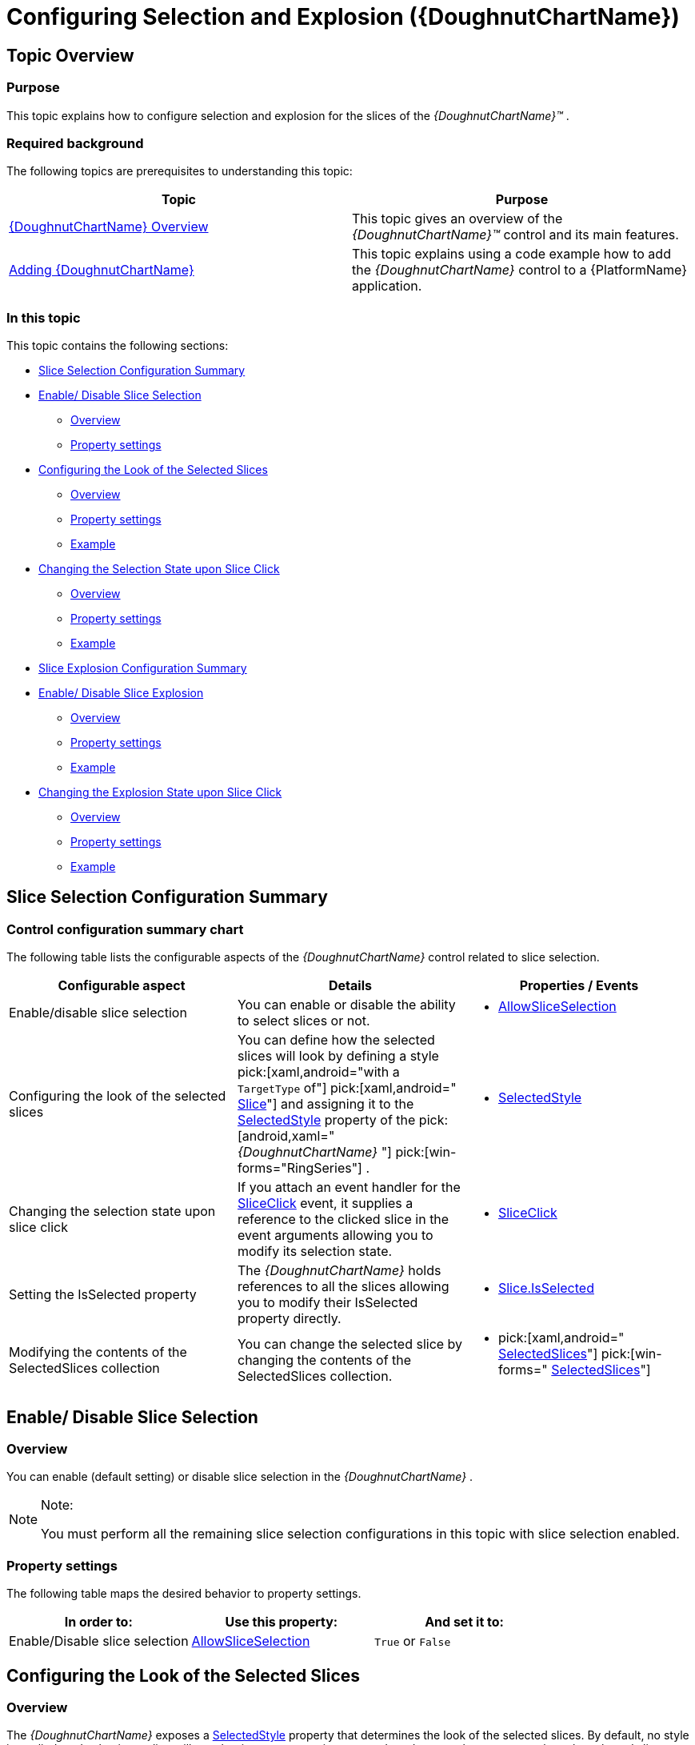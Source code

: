 ﻿////
|metadata|
{
    "name": "xamdoughnutchart-configuring-selection-and-explosion",
    "controlName": ["{DoughnutChartName}"],
    "tags": ["API","Charting","How Do I","Selection"],
    "guid": "bd1caca1-194c-4c95-bb73-cd1b18034d9e",
    "buildFlags": ["SL","WPF","WINFORMS"],
    "createdOn": "2014-06-05T19:53:12.0238775Z"
}
|metadata|
////

= Configuring Selection and Explosion ({DoughnutChartName})

== Topic Overview

=== Purpose

This topic explains how to configure selection and explosion for the slices of the  _{DoughnutChartName}™_ .

=== Required background

The following topics are prerequisites to understanding this topic:

[options="header", cols="a,a"]
|====
|Topic|Purpose

| link:xamdoughnutchart-overview.html[{DoughnutChartName} Overview]
|This topic gives an overview of the _{DoughnutChartName}™_ control and its main features.

| link:xamdoughnutchart-adding.html[Adding {DoughnutChartName}]
|This topic explains using a code example how to add the _{DoughnutChartName}_ control to a {PlatformName} application.

|====

=== In this topic

This topic contains the following sections:

* <<_Ref349921536, Slice Selection Configuration Summary >>
* <<_Ref349921540, Enable/ Disable Slice Selection >>

** <<_Ref349921543,Overview>>
** <<_Ref349921549,Property settings>>

* <<_Ref349921551, Configuring the Look of the Selected Slices >>

** <<_Ref349921554,Overview>>
** <<_Ref349921556,Property settings>>
** <<_Ref349921558,Example>>

* <<_Ref349921563, Changing the Selection State upon Slice Click >>

** <<_Ref349921566,Overview>>
** <<_Ref349921568,Property settings>>
** <<_Ref349921569,Example>>

ifdef::xaml,android[]
* <<_Ref349921572, pick:[xaml,android=" *Setting the IsSelected Property* "] >>

** <<_Ref349921757,Overview>>
** <<_Ref349921758,Property settings>>
** <<_Ref349921761, pick:[xaml,android="Exampl"] e>>

endif::xaml,android[]

ifdef::xaml,android[]
* <<_Ref349921763, Modifying the Contents of the SelectedSlices Collection >>

** <<_Ref349921798,Overview>>
** <<_Ref349921800,Property settings>>
** <<_Ref349921802,Example>>

endif::xaml,android[]

* <<_Ref349921812, Slice Explosion Configuration Summary >>
* <<_Ref349921821, Enable/ Disable Slice Explosion >>

** <<_Ref349921825,Overview>>
** <<_Ref349921827,Property settings>>
** <<_Ref349921834,Example>>

* <<_Ref349921837, Changing the Explosion State upon Slice Click >>

** <<_Ref349921838,Overview>>
** <<_Ref349921843,Property settings>>
** <<_Ref349921845,Example>>

ifdef::android,xaml[]
* <<_Ref349921847, pick:[android,xaml=" *Setting the IsExploded Property* "] >>

** <<_Ref349921851,Overview>>
** <<_Ref349921853,Property settings>>
** <<_Ref349921857,Example>>

endif::android,xaml[]

ifdef::xaml,android[]
* <<_Ref349921859, Modifying the Contents of the ExplodedSlices Collection >>

** <<_Ref349921861,Overview>>
** <<_Ref349921864,Property settings>>
** <<_Ref349921866,Example>>

endif::xaml,android[]

[[_Ref349921536]]
== Slice Selection Configuration Summary

=== Control configuration summary chart

The following table lists the configurable aspects of the  _{DoughnutChartName}_   control related to slice selection.

[options="header", cols="a,a,a"]
|====
|Configurable aspect|Details|Properties / Events

|Enable/disable slice selection
|You can enable or disable the ability to select slices or not.
|
* link:{DoughnutChartLink}.{DoughnutChartName}{ApiProp}allowsliceselection.html[AllowSliceSelection] 

|Configuring the look of the selected slices
|You can define how the selected slices will look by defining a style pick:[xaml,android="with a `TargetType` of"] pick:[xaml,android=" link:{DoughnutChartLink}.slice_members.html[Slice]"] and assigning it to the link:{DoughnutChartLink}.{DoughnutChartName}{ApiProp}selectedstyle.html[SelectedStyle] property of the pick:[android,xaml=" _{DoughnutChartName}_ "] pick:[win-forms="RingSeries"] .
|
* link:{DoughnutChartLink}.{DoughnutChartName}{ApiProp}selectedstyle.html[SelectedStyle] 

|Changing the selection state upon slice click
|If you attach an event handler for the link:{DoughnutChartLink}.{DoughnutChartName}{ApiProp}sliceclick_ev.html[SliceClick] event, it supplies a reference to the clicked slice in the event arguments allowing you to modify its selection state.
|
* link:{DoughnutChartLink}.{DoughnutChartName}{ApiProp}sliceclick_ev.html[SliceClick] 

|Setting the IsSelected property
|The _{DoughnutChartName}_ holds references to all the slices allowing you to modify their IsSelected property directly.
|
* link:{DoughnutChartLink}.slice{ApiProp}isselected.html[Slice.IsSelected] 

|Modifying the contents of the SelectedSlices collection
|You can change the selected slice by changing the contents of the SelectedSlices collection.
|
* pick:[xaml,android=" link:{DoughnutChartLink}.{DoughnutChartName}{ApiProp}selectedslices.html[SelectedSlices]"] pick:[win-forms=" link:{DoughnutChartLink}.ringseries{ApiProp}selectedslices.html[SelectedSlices]"] 

|====

[[_Ref349921540]]
== Enable/ Disable Slice Selection

[[_Ref349921543]]

=== Overview

You can enable (default setting) or disable slice selection in the  _{DoughnutChartName}_  .

.Note:
[NOTE]
====
You must perform all the remaining slice selection configurations in this topic with slice selection enabled.
====

[[_Ref349921549]]

=== Property settings

The following table maps the desired behavior to property settings.

[options="header", cols="a,a,a"]
|====
|In order to:|Use this property:|And set it to:

|Enable/Disable slice selection
| link:{DoughnutChartLink}.{DoughnutChartName}{ApiProp}allowsliceselection.html[AllowSliceSelection]
|`True` or `False`

|====

[[_Ref349921551]]
== Configuring the Look of the Selected Slices

[[_Ref349921554]]

=== Overview

The  _{DoughnutChartName}_   exposes a link:{DoughnutChartLink}.{DoughnutChartName}{ApiProp}selectedstyle.html[SelectedStyle] property that determines the look of the selected slices. By default, no style is applied, and selecting a slice will not alter its appearance in any way. In order to apply your own style to the selected slices you need to define a `Style`  pick:[xaml,android="with `TargetType` of"]   pick:[xaml,android=" link:{DoughnutChartLink}.slice_members.html[Slice]"]  and set it as the value of the link:{DoughnutChartLink}.{DoughnutChartName}{ApiProp}selectedstyle.html[SelectedStyle] property.

[[_Ref349921556]]

=== Property settings

The following table maps the desired behavior to property settings.

[options="header", cols="a,a,a"]
|====
|In order to:|Use this property:|And set it to:

|Configure the look for selected slices.
| link:{DoughnutChartLink}.{DoughnutChartName}{ApiProp}selectedstyle.html[SelectedStyle]
|pick:[android,xaml="A `Style` with `TargetType` of"] pick:[android,xaml=" link:{DoughnutChartLink}.slice_members.html[Slice]"] pick:[win-forms=" link:{DoughnutChartLink}.ringseries_members.html[RingSeries]"]

|====

[[_Ref349921558]]

=== Example

The screenshot below demonstrates how the selected slice (the slice at the top) of the  _{DoughnutChartName}_   looks as a result of the following settings:

[options="header", cols="a,a"]
|====
|Property|Value

| link:{DoughnutChartLink}.{DoughnutChartName}{ApiProp}selectedstyle.html[SelectedStyle]
|
ifdef::xaml[] 

*In XAML:*

---- 
<ig:{DoughnutChartName}>
  <ig:{DoughnutChartName}.SelectedStyle>
    <Style TargetType="ig:Slice">
      <Setter Property="Background" Value="DarkGray"/>
      <Setter Property="BorderBrush" Value="Black"/>
      <Setter Property="BorderThickness" Value="3"/>
    </Style>
  </ig:{DoughnutChartName}.SelectedStyle>
...
---- 

endif::xaml[] 

ifdef::win-forms[] 

*In C#:*

---- 
StylesliceStyle = new Style   
{ 
Fill = Color.Gray, 
Opacity = .75, 
}; 
ringSeries.SelectedStyle = sliceStyle; 
---- 

*In VB:*

---- 
Dim sliceStyle As New Style 
{ 
.Fill = Color.Gray, _ 
.Opacity = .75, _ 
} 
ringSeries.SelectedStyle = sliceStyle; 
---- 
endif::win-forms[] 

|====

ifdef::xaml[]
image::images/XamDoughnutChart_Selection_Explosion_1.png[]
endif::xaml[]

ifdef::win-forms[]
image::images/Doughnut_Selected.PNG[]
endif::win-forms[]

[[_Ref349921563]]
== Changing the Selection State upon Slice Click

[[_Ref349921566]]

=== Overview

The  _{DoughnutChartName}_   exposes a link:{DoughnutChartLink}.{DoughnutChartName}{ApiProp}sliceclick_ev.html[SliceClick] event used to change the selected/unselected state of a slice.

[[_Ref349921568]]

=== Property settings

The following table maps the desired behavior to property settings.

[options="header", cols="a,a,a"]
|====
|In order to:|Use this event / property:|What to do:

|Set the `IsSelected` property
| link:{DoughnutChartLink}.{DoughnutChartName}{ApiProp}sliceclick_ev.html[SliceClick] 

SliceClickEventArgs.IsSelected
|Set the pick:[xaml,android=" link:{DoughnutChartLink}.slice{ApiProp}isselected.html[IsSelected]"] pick:[win-forms=" link:{DoughnutChartLink}.doughnutsliceclickeventargs{ApiProp}isselected.html[IsSelected]"] property of the SliceClickEventArgs to `True` or `False`

|====

[[_Ref349921569]]

=== Example

The following code example demonstrates how to toggle the selection state of slices upon click.

ifdef::xaml[]

*In XAML:*

ifdef::xaml[]
----
<ig:{DoughnutChartName} SliceClick="DoughnutSliceClicked">
…
----
endif::xaml[]

endif::xaml[]

ifdef::xaml[]

*In C#:*

ifdef::xaml[]
----
private void DoughnutSliceClicked(object sender, SliceClickEventArgs e)
{
    e.IsSelected = !e.IsSelected;
}
----
endif::xaml[]

endif::xaml[]

ifdef::xaml[]

*In Visual Basic:*

ifdef::xaml[]
----
Private Sub DoughnutSliceClicked(sender As Object, e As SliceClickEventArgs)
      e.IsSelected = Not e.IsSelected
End Sub
----
endif::xaml[]

endif::xaml[]

ifdef::win-forms[]

pick:[win-forms="*In C#:*"]

ifdef::win-forms[]
----
void DoughnutChart_SliceClick(object sender, DoughnutSliceClickEventArgs e) 
{ 
 e.IsSelected = !e.IsSelected; 
}
----
endif::win-forms[]

endif::win-forms[]

ifdef::win-forms[]

pick:[win-forms="*In VB:*"]

ifdef::win-forms[]
----
Private Sub DoughnutChart_SliceClick(sender As Object, e As DoughnutSliceClickEventArgs)
  e.IsSelected = Not e.IsSelected
End Sub
----
endif::win-forms[]

endif::win-forms[]

[[_Ref349921572]]

ifdef::xaml,android[]
== Setting the IsSelected Property
endif::xaml,android[]

[[_Ref349921757]]

=== Overview

The  _{DoughnutChartName}_   holds references to all the slices allowing you to modify their link:{DoughnutChartLink}.slice{ApiProp}isselected.html[IsSelected] property directly to the link:{DoughnutChartLink}.slice_members.html[Slice] objects.

ifdef::xaml,android[]

[[_Ref349921758]]

=== Property settings

The following table maps the desired behavior to property settings.

[options="header", cols="a,a,a"]
|====
|In order to:|Use this event / property:|What to do:

|Change the selection state upon slice click
| link:{DoughnutChartLink}.slice{ApiProp}isselected.html[Slice.IsSelected]
|Set the link:{DoughnutChartLink}.slice{ApiProp}isselected.html[IsSelected] property of the link:{DoughnutChartLink}.slice_members.html[Slice] to `True` or `False`

|====

endif::xaml,android[]

ifdef::xaml,android[]

[[_Ref349921761]]

=== Example

The following code example demonstrates how to obtain a reference to the first slice of the  _{DoughnutChartName}_   in order to set its link:{DoughnutChartLink}.slice{ApiProp}isselected.html[IsSelected] property. Note that the execution of this code must occur after loading the particular ring series.

*In XAML:*

ifdef::hs-build-flags:[]
----
<ig:{DoughnutChartName} x:Name="doughnutChart">
    <ig:RingSeries Loaded="SeriesLoaded">
…
----
endif::hs-build-flags:[]

*In C#:*

ifdef::xaml[]
----
private void SeriesLoaded(object sender,  RoutedEventArgs    e)
{
    var firstSlice = ((RingSeries)this.doughnutChart.Series[0]).Ring.ArcItems[0].SliceItems[0].Slice;
    firstSlice.IsSelected = true;
}
----
endif::xaml[]

ifdef::win-forms[]
----
private void SeriesLoaded(object sender,    SeriesLoadedEventArgs  e)
{
    var firstSlice = ((RingSeries)this.doughnutChart.Series[0]).Ring.ArcItems[0].SliceItems[0].Slice;
    firstSlice.IsSelected = true;
}
----
endif::win-forms[]

*In Visual Basic:*

ifdef::xaml[]
----
Private Sub SeriesLoaded(sender As Object, e As  RoutedEventArgs   )
      Dim firstSlice = DirectCast(Me.doughnutChart.Series(0), RingSeries).Ring.ArcItems(0).SliceItems(0).Slice
      firstSlice.IsSelected = True
End Sub
----
endif::xaml[]

ifdef::win-forms[]
----
Private Sub SeriesLoaded(sender As Object, e As    SeriesLoadedEventArgs )
      Dim firstSlice = DirectCast(Me.doughnutChart.Series(0), RingSeries).Ring.ArcItems(0).SliceItems(0).Slice
      firstSlice.IsSelected = True
End Sub
----
endif::win-forms[]

endif::xaml,android[]

ifdef::xaml,android[]

[[_Ref349921763]]
== Modifying the Contents of the SelectedSlices Collection

endif::xaml,android[]

ifdef::xaml,android[]

[[_Ref349921798]]

=== Overview

ifdef::xaml,android[]

Another approach for managing the selected slices is to modify the contents of the  pick:[xaml,android=" link:{DoughnutChartLink}.{DoughnutChartName}{ApiProp}selectedslices.html[SelectedSlices]"]  pick:[win-forms=" link:{DoughnutChartLink}.ringseries{ApiProp}selectedslices.html[SelectedSlices]"]  collection of the  _{DoughnutChartName}_  . To do this, you need to obtain a reference to one or more  pick:[android,xaml=" link:{DoughnutChartLink}.slice_members.html[Slice]"]  pick:[win-forms="slice"]  objects that you want to select and add them to the SelectedSlices. If you want to unselect slices, remove them from the collection.
endif::xaml,android[]

endif::xaml,android[]

ifdef::xaml,android[]

[[_Ref349921800]]

=== Property settings

ifdef::xaml,android[]

The following table maps the desired behaviors to property settings.

[options="header", cols="a,a,a"]
|====
|In order to:|Use this event / property:|What to do:

|Modify the contents of the SelectedSlices collection
|pick:[xaml,android=" link:{DoughnutChartLink}.{DoughnutChartName}{ApiProp}selectedslices.html[SelectedSlices]"] pick:[win-forms=" link:{DoughnutChartLink}.ringseries{ApiProp}selectedslices.html[SelectedSlices]"]
|Add or Remove the respective pick:[xaml,android=" link:{DoughnutChartLink}.sliceitem_members.html[SliceItem]"] pick:[win-forms="slice"] from the SelectedSlices collection.

|====

endif::xaml,android[]

endif::xaml,android[]

ifdef::xaml,android[]

[[_Ref349921802]]

=== Example

ifdef::xaml,android[]

The following code example demonstrates how to obtain a reference to the first slice of the  _{DoughnutChartName}_   in and add it to the collection with selected slices. An example of removing an item is also available. Note, execution of this code must occur after loading the particular ring series.

ifdef::xaml[]

*In XAML:*

ifdef::xaml[]
----
<ig:{DoughnutChartName} x:Name="doughnutChart">
    <ig:RingSeries Loaded="SeriesLoaded">
…
----
endif::xaml[]

endif::xaml[]

ifdef::xaml,win-forms[]

*In C#:*

ifdef::xaml[]
----
private void SeriesLoaded(object sender,  RoutedEventArgs    e)
{
     var firstSlice = ((RingSeries)this.doughnutChart.Series[0]).Ring.ArcItems[0].SliceItems[0].Slice;     {}; "] 
 // To add a selected item:
this.doughnutChart.SelectedSlices.Add(3);   
    // To remove a selected item: 
     this.doughnutChart.SelectedSlices.RemoveAt(3);   
}
----
endif::xaml[]

ifdef::win-forms[]
----
private void SeriesLoaded(object sender,    SeriesLoadedEventArgs  e)
{
       RingSeries   ringSeries1 = new  pick:[win-forms="RingSeries {}; "] 
 // To add a selected item:
  ringSeries1.SelectedSlices.Add(3); 
    // To remove a selected item: 
       ringSeries.SelectedSlices.Remove(3); 
}
----
endif::win-forms[]

ifdef::android[]
----
private void SeriesLoaded(object sender,      e)
{
     var firstSlice = ((RingSeries)this.doughnutChart.Series[0]).Ring.ArcItems[0].SliceItems[0].Slice;     {}; "] 
 // To add a selected item:
this.doughnutChart.SelectedSlices.Add(3);   
    // To remove a selected item: 
     this.doughnutChart.SelectedSlices.RemoveAt(3);   
}
----
endif::android[]

endif::xaml,win-forms[]

ifdef::xaml,win-forms[]

*In Visual Basic:*

ifdef::xaml[]
----
Private Sub SeriesLoaded(sender As Object, e As  RoutedEventArgs   )
       Dim firstSlice = DirectCast(Me.doughnutChart.Series(0), RingSeries).Ring.ArcItems(0).SliceItems(0).Slice   
 ' To add a selected item:
Me.doughnutChart.SelectedSlices.Add(firstSlice)   
 ' To remove a selected item: 
       Me.doughnutChart.SelectedSlices.RemoveAt(0)   
End Sub
----
endif::xaml[]

ifdef::win-forms[]
----
Private Sub SeriesLoaded(sender As Object, e As    SeriesLoadedEventArgs )
         Dim ringSeries1 = As New RingSeries{} 
 ' To add a selected item:
  ringSeries1.SelectedSlices.Add(3); 
 ' To remove a selected item: 
         ringSeries.SelectedSlices.Remove(3); 
End Sub
----
endif::win-forms[]

ifdef::android[]
----
Private Sub SeriesLoaded(sender As Object, e As     )
       Dim firstSlice = DirectCast(Me.doughnutChart.Series(0), RingSeries).Ring.ArcItems(0).SliceItems(0).Slice   
 ' To add a selected item:
Me.doughnutChart.SelectedSlices.Add(firstSlice)   
 ' To remove a selected item: 
       Me.doughnutChart.SelectedSlices.RemoveAt(0)   
End Sub
----
endif::android[]

endif::xaml,win-forms[]

endif::xaml,android[]

endif::xaml,android[]

[[_Ref349921812]]
== Slice Explosion Configuration Summary

=== Control configuration summary chart

The following table lists the configurable aspects of the  _{DoughnutChartName}_   control related to slice explosion.

[options="header", cols="a,a,a"]
|====
|Configurable aspect|Details|Properties / Events

|Enable/disable slice explosion
|You can enable or disable the ability to explode slices.
|
link:{DoughnutChartLink}.piechartbase{ApiProp}allowsliceexplosion.html[AllowSliceExplosion] 

|Changing the exploded state of a slice upon slice click
|If you attach an event handler for the link:{DoughnutChartLink}.{DoughnutChartName}{ApiProp}sliceclick_ev.html[SliceClick] event, a reference to the clicked slice is supplied in the event arguments and you can modify its exploded state.
|
link:{DoughnutChartLink}.{DoughnutChartName}{ApiProp}sliceclick_ev.html[SliceClick] 

|Setting the link:{DoughnutChartLink}.slice{ApiProp}isexploded.html[IsExploded] property
|The _{DoughnutChartName}_ holds references to all the slices allowing you to modify their link:{DoughnutChartLink}.slice{ApiProp}isexploded.html[IsExploded] property directly.
|
link:{DoughnutChartLink}.slice{ApiProp}isexploded.html[Slice.IsExploded] 

|Modifying the contents of the ExplodedSlices collection
|You can change the exploded slices by changing the contents of the ExplodedSlices collection.
|
pick:[android,xaml=" link:{DoughnutChartLink}.{DoughnutChartName}{ApiProp}explodedslices.html[ExplodedSlices]"] pick:[win-forms=" link:{DoughnutChartLink}.piechartbase{ApiProp}explodedslices.html[ExplodedSlices]"] 

|====

[[_Ref349921821]]
== Enable/ Disable Slice Explosion

[[_Ref349921825]]

=== Overview

You can enable (default setting) or disable slice explosion in the  _{DoughnutChartName}_  .

.Note:
[NOTE]
====
You must perform all the remaining slice explosion configurations in this topic with slice explosion enabled.
====

[[_Ref349921827]]

=== Property settings

The following table maps the desired behavior to property settings.

[options="header", cols="a,a,a"]
|====
|In order to:|Use this property:|And set it to:

|Enable/Disable slice explosion
| link:{DoughnutChartLink}.piechartbase{ApiProp}allowsliceexplosion.html[AllowSliceExplosion]
|`True` or `False`

|====

[[_Ref349921834]]

=== Example

The following screenshot demonstrates a  _{DoughnutChartName}_   with 1 slice exploded.

ifdef::android,xaml,win-forms[]
image::images/XamDoughnutChart_Selection_Explosion_2.png[]
endif::android,xaml,win-forms[]

ifdef::win-forms[]
image::images/Doughnut_NoLabels.png[]
endif::win-forms[]

[[_Ref349921837]]
== Changing the Explosion State upon Slice Click

[[_Ref349921838]]

=== Overview

The  _{DoughnutChartName}_   exposes a link:{DoughnutChartLink}.{DoughnutChartName}{ApiProp}sliceclick_ev.html[SliceClick] event used to change whether a slice is exploded.

[[_Ref349921843]]

=== Property settings

The following table maps the desired behavior to property settings.

[options="header", cols="a,a,a"]
|====
|In order to:|Use this event / property:|What to do:

|Set the IsExploded property
| link:{DoughnutChartLink}.{DoughnutChartName}{ApiProp}sliceclick_ev.html[SliceClick] 

SliceClickEventArgs.IsExploded
|Set the pick:[xaml,android=" link:{DoughnutChartLink}.slice{ApiProp}isexploded.html[IsExploded]"] pick:[win-forms=" link:{DoughnutChartLink}.doughnutsliceclickeventargs{ApiProp}isexploded.html[IsExploded]"] property of the SliceClickEventArgs to `True` or `False`

|====

[[_Ref349921845]]

=== Example

The following code example demonstrates how to toggle the explosion state of slices upon click.

ifdef::xaml[]

*In XAML:*

ifdef::xaml[]
----
<ig:{DoughnutChartName} SliceClick="DoughnutSliceClicked">
…
----
endif::xaml[]

endif::xaml[]

ifdef::xaml,win-forms[]

*In C#:*

ifdef::xaml[]
----
private void DoughnutSliceClicked(object sender,  RoutedEventArgs e)
{
    e.IsExploded = !e.IsExploded;
}
----
endif::xaml[]

ifdef::win-forms[]
----
private void DoughnutSliceClicked(object sender, DoughnutSliceClickedEventArgs e)
{
    e.IsExploded = !e.IsExploded;
}
----
endif::win-forms[]

endif::xaml,win-forms[]

ifdef::xaml,win-forms[]

*In Visual Basic:*

ifdef::xaml[]
----
Private Sub DoughnutSliceClicked(sender As Object, e As RoutedEventArgs)
      e.IsExploded = Not e.IsExploded
End Sub
----
endif::xaml[]

ifdef::win-forms[]
----
Private Sub DoughnutSliceClicked(sender As Object, e As DoughnutSliceClickedEventArgs)
      e.IsExploded = Not e.IsExploded
End Sub
----
endif::win-forms[]

endif::xaml,win-forms[]

[[_Ref349921847]]

ifdef::xaml,android[]
== Setting the IsExploded Property
endif::xaml,android[]

ifdef::xaml,android[]

[[_Ref349921851]]

=== Overview

The  _{DoughnutChartName}_   exposes a link:{DoughnutChartLink}.{DoughnutChartName}{ApiProp}sliceclick_ev.html[SliceClick] event used to change whether a slice is exploded.

endif::xaml,android[]

ifdef::xaml,android[]

[[_Ref349921853]]

=== Property settings

The following table maps the desired behavior to property settings.

[options="header", cols="a,a,a"]
|====
|In order to:|Use this event / property:|What to do:

|Change the explosion state upon slice click
| link:{DoughnutChartLink}.slice{ApiProp}isexploded.html[Slice.IsExploded]
|Set the link:{DoughnutChartLink}.slice{ApiProp}isexploded.html[IsExploded] property of the link:{DoughnutChartLink}.slice_members.html[Slice] to `True` or `False`

|====

endif::xaml,android[]

ifdef::xaml,android[]

[[_Ref349921857]]

=== Example

The following code example demonstrates how to obtain a reference to the first slice of the  _{DoughnutChartName}_   in order to set its link:{DoughnutChartLink}.slice{ApiProp}isexploded.html[IsExploded] property. Note that execution of this code must occur after loading the particular ring series.

ifdef::xaml[]

*In XAML:*

ifdef::xaml[]
----
<ig:{DoughnutChartName} x:Name="doughnutChart">
    <ig:RingSeries Loaded="SeriesLoaded">
        …
    </ig:RingSeries>
    …
</ig:{DoughnutChartName}>
----
endif::xaml[]

endif::xaml[]

ifdef::xaml[]

*In C#:*

ifdef::xaml[]
----
private void SeriesLoaded(object sender, RoutedEventArgs e)
{
    var firstSlice = ((RingSeries)this.doughnutChart.Series[0]).Ring.ArcItems[0].SliceItems[0].Slice;
    firstSlice.IsExploded = true;
}
----
endif::xaml[]

endif::xaml[]

ifdef::xaml[]

*In Visual Basic:*

ifdef::xaml[]
----
Private Sub SeriesLoaded(sender As Object, e As RoutedEventArgs)
      Dim firstSlice = DirectCast(Me.doughnutChart.Series(0), RingSeries).Ring.ArcItems(0).SliceItems(0).Slice
      firstSlice.IsExploded = True
End Sub
----
endif::xaml[]

endif::xaml[]

endif::xaml,android[]

ifdef::xaml,android[]

[[_Ref349921859]]
== Modifying the Contents of the ExplodedSlices Collection

endif::xaml,android[]

ifdef::xaml,android[]

[[_Ref349921861]]

=== Overview

ifdef::xaml,android[]

Another approach for managing the exploded slices is to modify the contents of the  pick:[android,xaml=" link:{DoughnutChartLink}.{DoughnutChartName}{ApiProp}explodedslices.html[ExplodedSlices]"]  pick:[win-forms=" link:{DoughnutChartLink}.piechartbase{ApiProp}explodedslices.html[ExplodedSlices]"]  collection of the  _{DoughnutChartName}_  . To do this, you need to obtain a reference to one or more  pick:[android,xaml=" link:{DoughnutChartLink}.slice_members.html[Slice]"]  pick:[win-forms="slice"]  objects that you want to be able to explode and add them to the link:{DoughnutChartLink}.piechartbase{ApiProp}explodedslices.html[ExplodedSlices]. If you want to set the non-exploded state of slices, remove them from the collection.
endif::xaml,android[]

endif::xaml,android[]

ifdef::xaml,android[]

[[_Ref349921864]]

=== Property settings

The following table maps the desired behavior to property settings.

[options="header", cols="a,a,a"]
|====
|In order to:|Use this event / property:|What to do:

|Modify the contents of the ExplodedSlices collection
|pick:[android,xaml=" link:{DoughnutChartLink}.{DoughnutChartName}{ApiProp}explodedslices.html[ExplodedSlices]"] pick:[win-forms=" link:{DoughnutChartLink}.piechartbase{ApiProp}explodedslices.html[ExplodedSlices]"]
|Add or Remove the respective pick:[android,xaml=" link:{DoughnutChartLink}.sliceitem_members.html[SliceItem]"] pick:[win-forms="slice"] from the ExplodedSlices collection.

|====

endif::xaml,android[]

ifdef::xaml,android[]

[[_Ref349921866]]

=== Example

The following code example demonstrates how to obtain a reference to the first slice of the  _{DoughnutChartName}_   in and add it to the collection with exploded slices. An example for removing an item is also available. Note, execution of this code must occur after loading the particular ring series.

ifdef::xaml[]

*In XAML:*

ifdef::xaml[]
----
<ig:{DoughnutChartName} x:Name="doughnutChart">
    <ig:RingSeries Loaded="SeriesLoaded">
        …
    </ig:RingSeries>
    …
</ig:{DoughnutChartName}>
----
endif::xaml[]

endif::xaml[]

ifdef::xaml,win-forms[]

*In C#:*

ifdef::xaml[]
----
private void SeriesLoaded(object sender, RoutedEventArgs e)
{
    var firstSlice = ((RingSeries)this.doughnutChart.Series[0]).Ring.ArcItems[0].SliceItems[0].Slice; 
    // To add an exploded item:
    this.doughnutChart.ExplodedSlices.Add(firstSlice);   
    // To remove an exploded item: 
    this.doughnutChart.ExplodedSlices.RemoveAt(0);   
}
----
endif::xaml[]

ifdef::win-forms[]
----
private void SeriesLoaded(object sender,    SeriesLoadedEventArgs  e)
{
       RingSeries   ringSeries1 = new  pick:[win-forms="RingSeries {}; "] 
 // To add an exploded item:
  ringSeries1.ExplodedSlices.Add(3); 
    // To remove an exploded item: 
       ringSeries.ExplodedSlices.Remove(3); 
}
----
endif::win-forms[]

ifdef::android[]
----
private void SeriesLoaded(object sender,      e)
{
     var firstSlice = ((RingSeries)this.doughnutChart.Series[0]).Ring.ArcItems[0].SliceItems[0].Slice;     {}; "] 
 // To add an exploded item:
this.doughnutChart.ExplodedSlices.Add(3);   
    // To remove an exploded item: 
     this.doughnutChart.ExplodedSlices.RemoveAt(3);   
}
----
endif::android[]

endif::xaml,win-forms[]

ifdef::xaml,win-forms[]

*In Visual Basic:*

ifdef::xaml[]
----
Private Sub SeriesLoaded(sender As Object, e As  RoutedEventArgs   )
    Dim firstSlice = DirectCast(Me.doughnutChart.Series(0), RingSeries).Ring.ArcItems(0).SliceItems(0).Slice   
    ' To add an exploded item:
    Me.doughnutChart.ExplodedSlices.Add(firstSlice)   
    ' To remove an exploded item: 
    Me.doughnutChart.ExplodedSlices.RemoveAt(0)   
End Sub
----
endif::xaml[]

ifdef::win-forms[]
----
Private Sub SeriesLoaded(sender As Object, e As    SeriesLoadedEventArgs )
         Dim ringSeries1 = As New RingSeries{} 
 ' To add an exploded item:
  ringSeries1.ExplodedSlices.Add(3); 
 ' To remove an exploded item: 
         ringSeries.ExplodedSlices.Remove(3); 
End Sub
----
endif::win-forms[]

ifdef::android[]
----
Private Sub SeriesLoaded(sender As Object, e As     )
       Dim firstSlice = DirectCast(Me.doughnutChart.Series(0), RingSeries).Ring.ArcItems(0).SliceItems(0).Slice   
 ' To add an exploded item:
Me.doughnutChart.ExplodedSlices.Add(firstSlice)   
 ' To remove an exploded item: 
       Me.doughnutChart.ExplodedSlices.RemoveAt(0)   
End Sub
----
endif::android[]

endif::xaml,win-forms[]

endif::xaml,android[]

ifdef::xaml[]

[[_Ref349921869]]

== Related Content



=== Samples

The following sample provides additional information related to this topic. 


[options="header", cols="a,a"] 

|==== 

|Sample|Purpose 

|
ifdef::sl[] 
pick:[xaml=" link:{SamplesURL}/doughnut-chart/#/selection-and-explosion[Selection and Explosion]"] pick:[xaml=""] 

endif::sl[] 

ifdef::wpf[] 
pick:[wpf=" link:{SamplesURL}/doughnut-chart/selection-and-explosion[Selection and Explosion]"] pick:[wpf=""] 

endif::wpf[] 

|This sample demonstrates how to configure selection and explosion for slices of the _{DoughnutChartName}_ . 

|==== 
endif::xaml[]